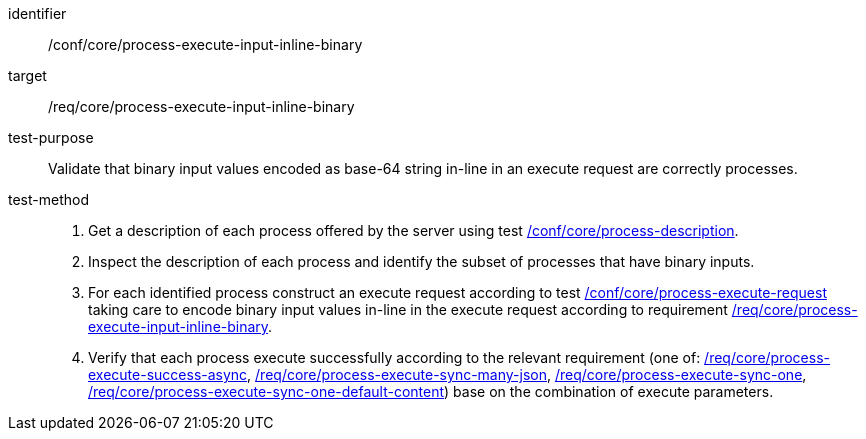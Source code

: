[[ats_core_process-execute-input-inline-binary]]

[abstract_test]
====
[%metadata]
identifier:: /conf/core/process-execute-input-inline-binary
target:: /req/core/process-execute-input-inline-binary
test-purpose:: Validate that binary input values encoded as base-64 string in-line in an execute request are correctly processes.
test-method::
+
--
1. Get a description of each process offered by the server using test <<ats_core_process-description,/conf/core/process-description>>.

2. Inspect the description of each process and identify the subset of processes that have binary inputs.

3. For each identified process construct an execute request according to test <<ats_core_process-execute-request,/conf/core/process-execute-request>> taking care to encode binary input values in-line in the execute request according to requirement <<req_core_process-execute-input-inline-binary,/req/core/process-execute-input-inline-binary>>.

4. Verify that each process execute successfully according to the relevant requirement (one of: <<ats_core_process-execute-success-async,/req/core/process-execute-success-async>>, <<ats_core_process-execute-sync-many-json,/req/core/process-execute-sync-many-json>>, <<ats_core_process-execute-sync-one,/req/core/process-execute-sync-one>>, <<ats_core_process-execute-sync-one-default-content,/req/core/process-execute-sync-one-default-content>>) base on the combination of execute parameters.
--
====

